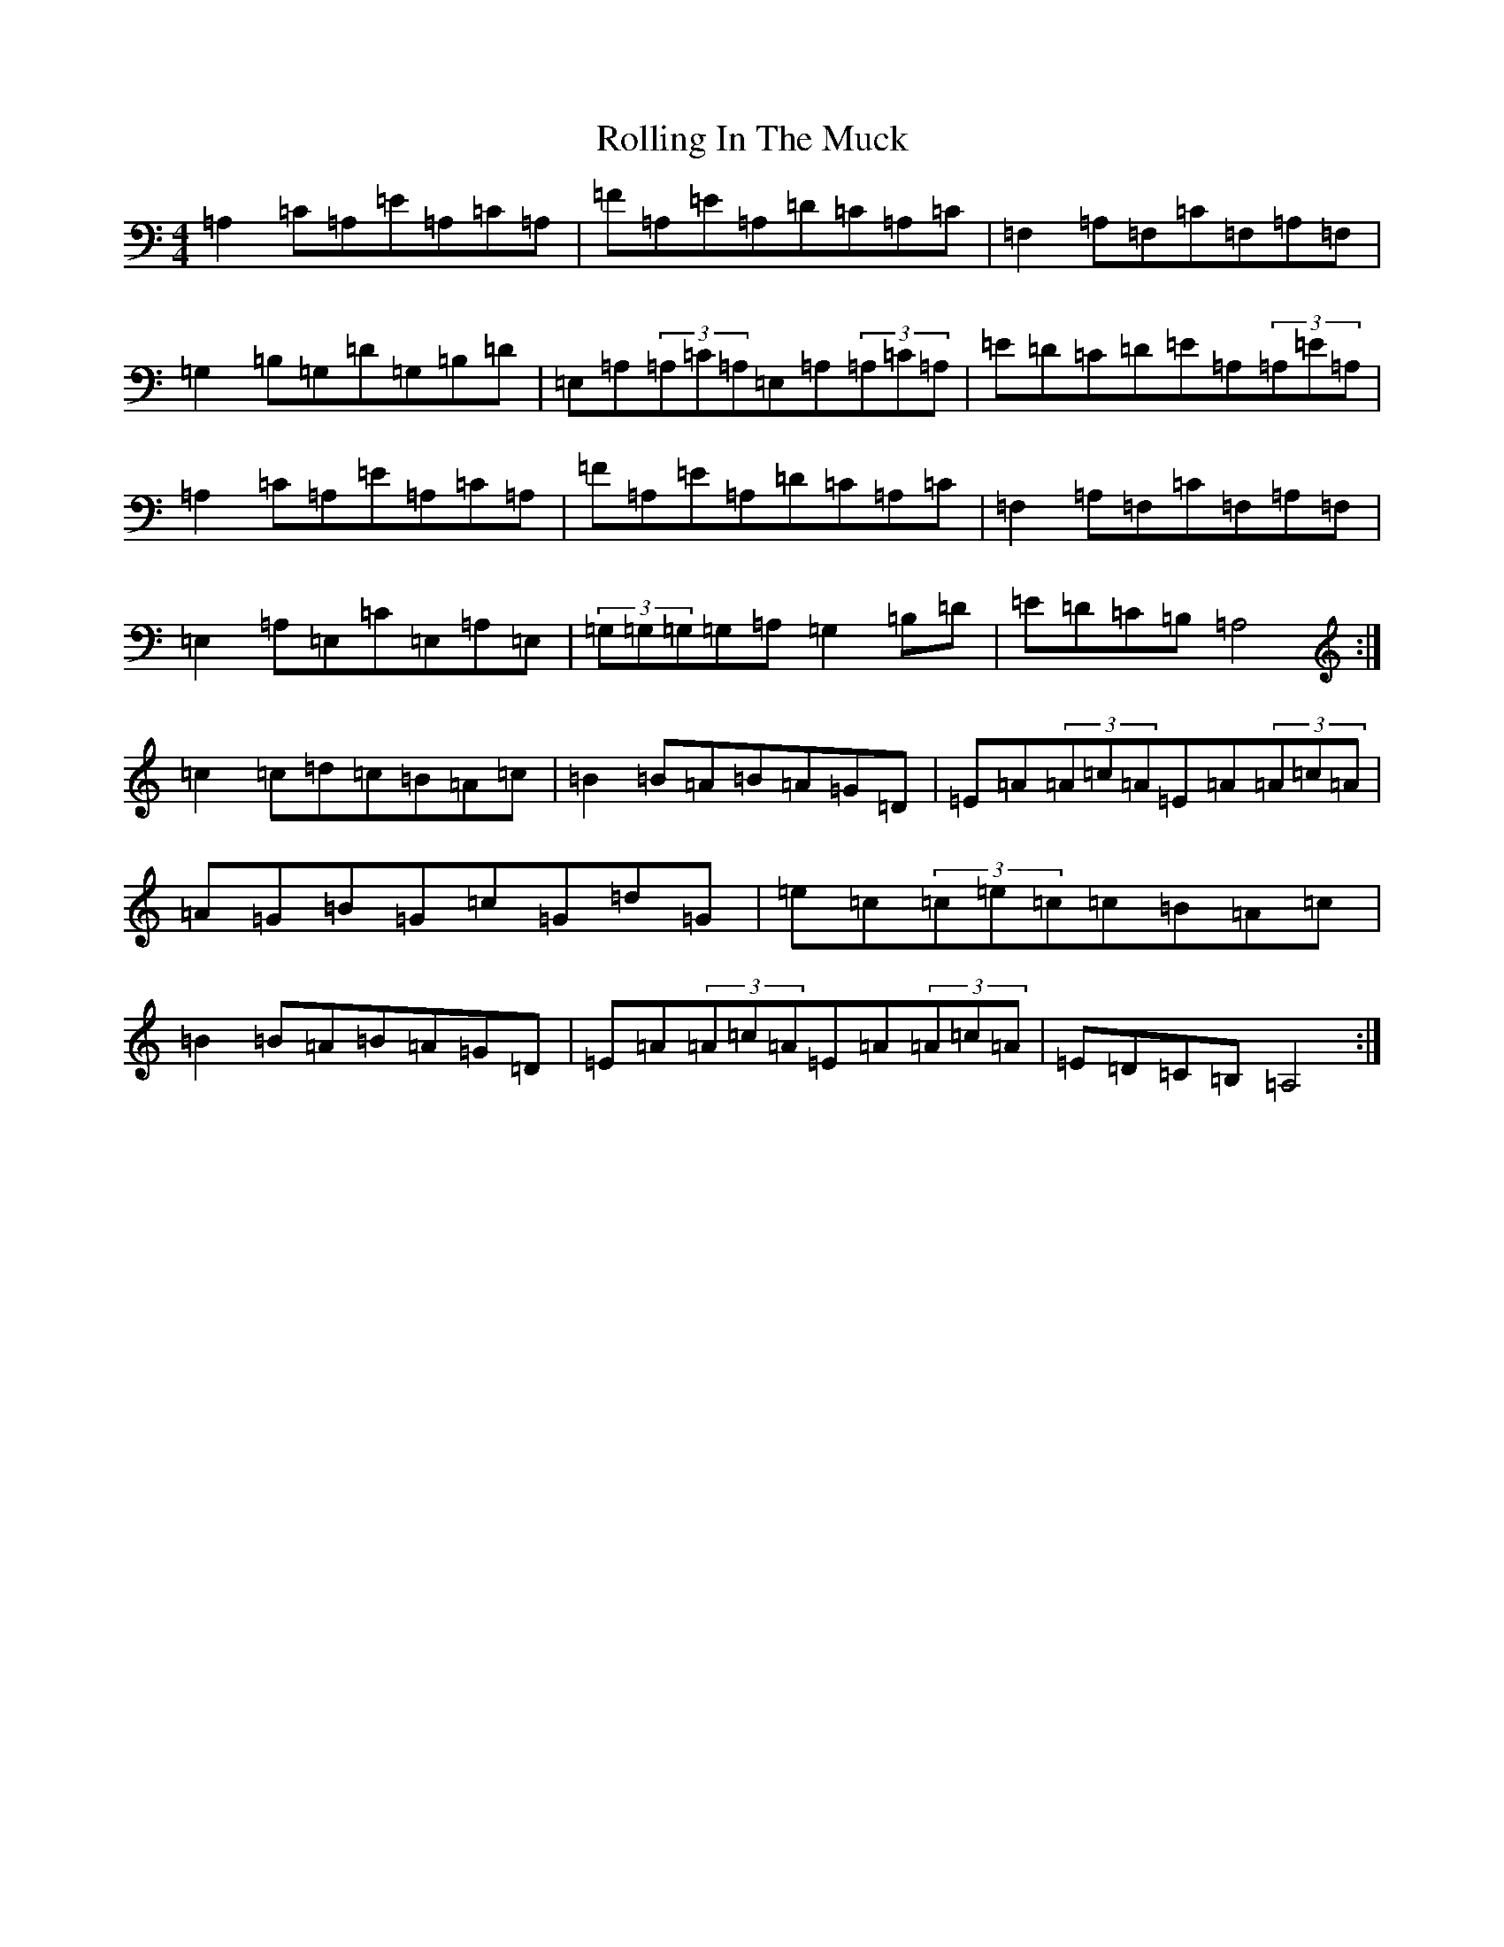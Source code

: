 X: 18431
T: Rolling In The Muck
S: https://thesession.org/tunes/9609#setting9609
R: reel
M:4/4
L:1/8
K: C Major
=A,2=C=A,=E=A,=C=A,|=F=A,=E=A,=D=C=A,=C|=F,2=A,=F,=C=F,=A,=F,|=G,2=B,=G,=D=G,=B,=D|=E,=A,(3=A,=C=A,=E,=A,(3=A,=C=A,|=E=D=C=D=E=A,(3=A,=E=A,|=A,2=C=A,=E=A,=C=A,|=F=A,=E=A,=D=C=A,=C|=F,2=A,=F,=C=F,=A,=F,|=E,2=A,=E,=C=E,=A,=E,|(3=G,=G,=G,=G,=A,=G,2=B,=D|=E=D=C=B,=A,4:|=c2=c=d=c=B=A=c|=B2=B=A=B=A=G=D|=E=A(3=A=c=A=E=A(3=A=c=A|=A=G=B=G=c=G=d=G|=e=c(3=c=e=c=c=B=A=c|=B2=B=A=B=A=G=D|=E=A(3=A=c=A=E=A(3=A=c=A|=E=D=C=B,=A,4:|